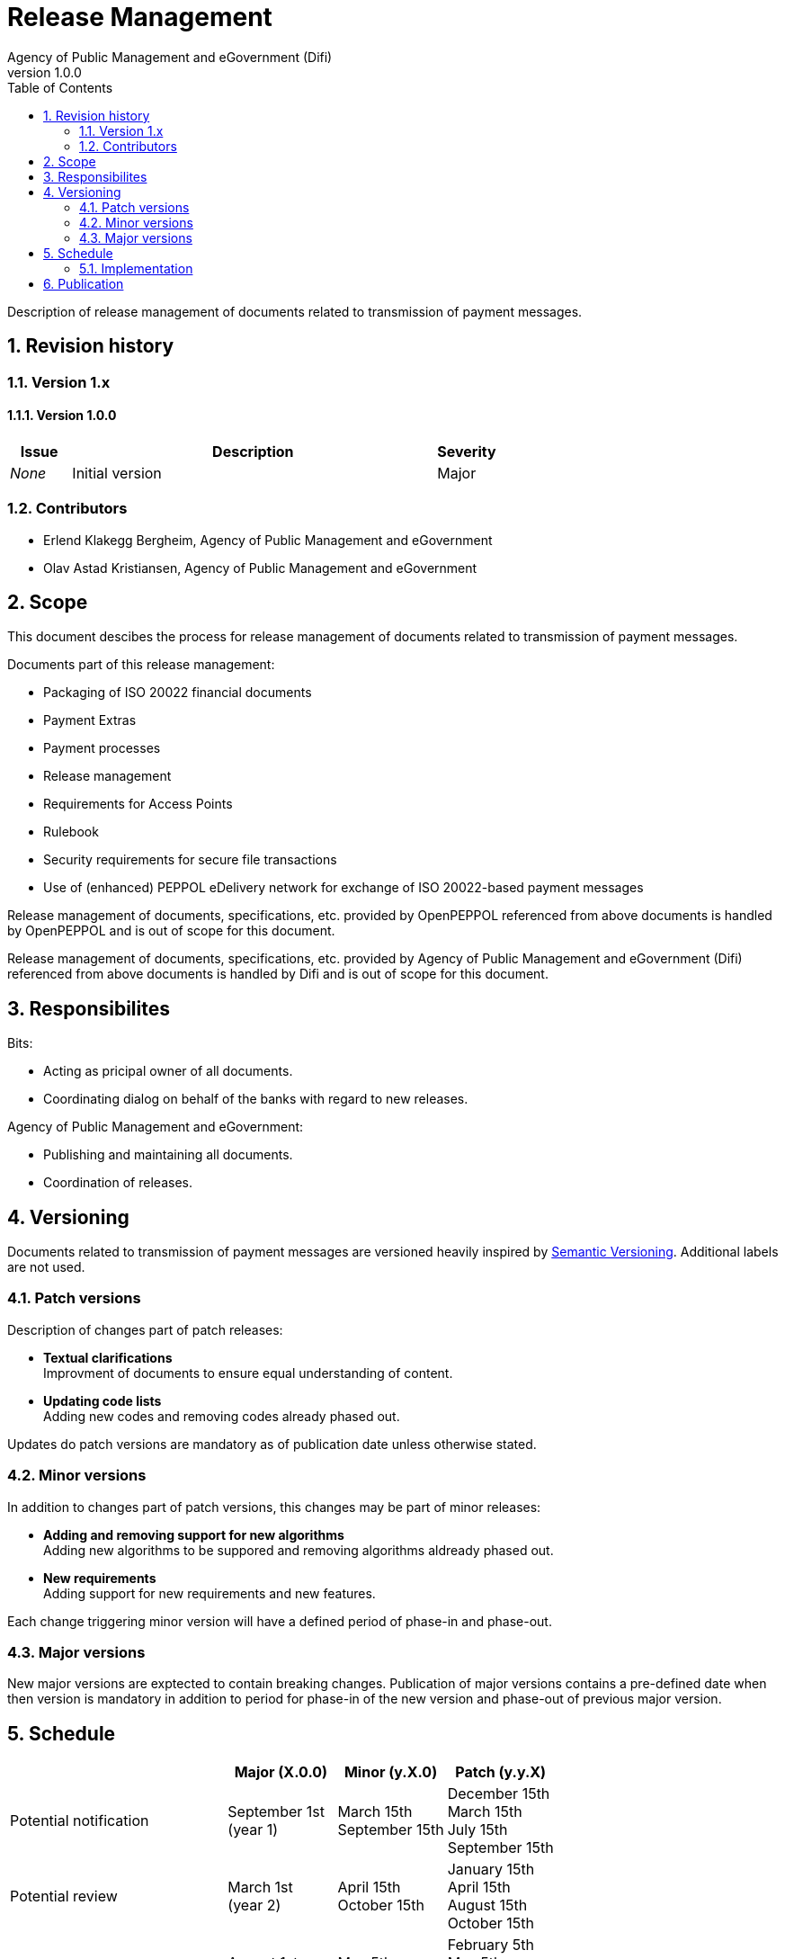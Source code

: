 = Release Management
Agency of Public Management and eGovernment (Difi)
v1.0.0
:description: Description of release management of documents related to transmission of payment messages.
:doctype: book
:icons: font
:toc: left
:source-highlighter: coderay
:toclevels: 2
:sectanchors:
:sectnums:

{description}

:leveloffset: +1

= Revision history


== Version 1.x


=== Version 1.0.0

[cols="1,6,1", options="header"]
|===
| Issue
| Description
| Severity

| _None_
| Initial version
| Major
|===


== Contributors

* Erlend Klakegg Bergheim, Agency of Public Management and eGovernment
* Olav Astad Kristiansen, Agency of Public Management and eGovernment


= Scope

This document descibes the process for release management of documents related to transmission of payment messages.

Documents part of this release management:

* Packaging of ISO 20022 financial documents
* Payment Extras
* Payment processes
* Release management
* Requirements for Access Points
* Rulebook
* Security requirements for secure file transactions
* Use of (enhanced) PEPPOL eDelivery network for exchange of ISO 20022-based payment messages

Release management of documents, specifications, etc. provided by OpenPEPPOL referenced from above documents is handled by OpenPEPPOL and is out of scope for this document.

Release management of documents, specifications, etc. provided by Agency of Public Management and eGovernment (Difi) referenced from above documents is handled by Difi and is out of scope for this document.


= Responsibilites

Bits:

* Acting as pricipal owner of all documents.
* Coordinating dialog on behalf of the banks with regard to new releases.

Agency of Public Management and eGovernment:

* Publishing and maintaining all documents.
* Coordination of releases.


= Versioning

Documents related to transmission of payment messages are versioned heavily inspired by link:http://semver.org/[Semantic Versioning]. Additional labels are not used.


== Patch versions

Description of changes part of patch releases:

* *Textual clarifications* +
Improvment of documents to ensure equal understanding of content.

* *Updating code lists* +
Adding new codes and removing codes already phased out.

Updates do patch versions are mandatory as of publication date unless otherwise stated.


== Minor versions

In addition to changes part of patch versions, this changes may be part of minor releases:

* *Adding and removing support for new algorithms* +
Adding new algorithms to be suppored and removing algorithms aldready phased out.

* *New requirements* +
Adding support for new requirements and new features.

Each change triggering minor version will have a defined period of phase-in and phase-out.


== Major versions

New major versions are exptected to contain breaking changes.
Publication of major versions contains a pre-defined date when then version is mandatory in addition to period for phase-in of the new version and phase-out of previous major version.


= Schedule

[cols="2,1,1,1", options="header"]
|===
|
| Major (X.0.0)
| Minor (y.X.0)
| Patch (y.y.X)

| Potential notification
| September 1st +
(year 1)
| March 15th +
September 15th
| December 15th +
March 15th +
July 15th +
September 15th

| Potential review
| March 1st +
(year 2)
| April 15th +
October 15th
| January 15th +
April 15th +
August 15th +
October 15th

| End of review
| August 1st +
(year 2)
| May 5th +
November 5th +
| February 5th +
May 5th +
September 5th +
November 5th

| Potential release
| September 1st +
(year 2)
| May 15th +
November 15th +
| February 15th +
May 15th +
September 15th +
November 15th

|===

Notifications must be available at the defined date or earlier.
Notification may contain minor changes (extending amount of days) to the release schedule for the given release to avoid Fridays, weekends and public holidays.


== Implementation

Active use of periods of phase-in and phase-out are used to handle changes without having to create a major versions.

Implemententation of changes is done by the individual implementer.
Implementations must be updated according to updated documents within the communicated timeframe.


= Publication

* All notifications are published on link:https://vefa.difi.no/[VEFA] as announcements (RSS supported).
* All updated documents are made available on link:https://vefa.difi.no[VEFA] side by side current versions during review. Previous versions are removed from the portal when new versions are released.
* Aggredated release note is provided as part of each release.
